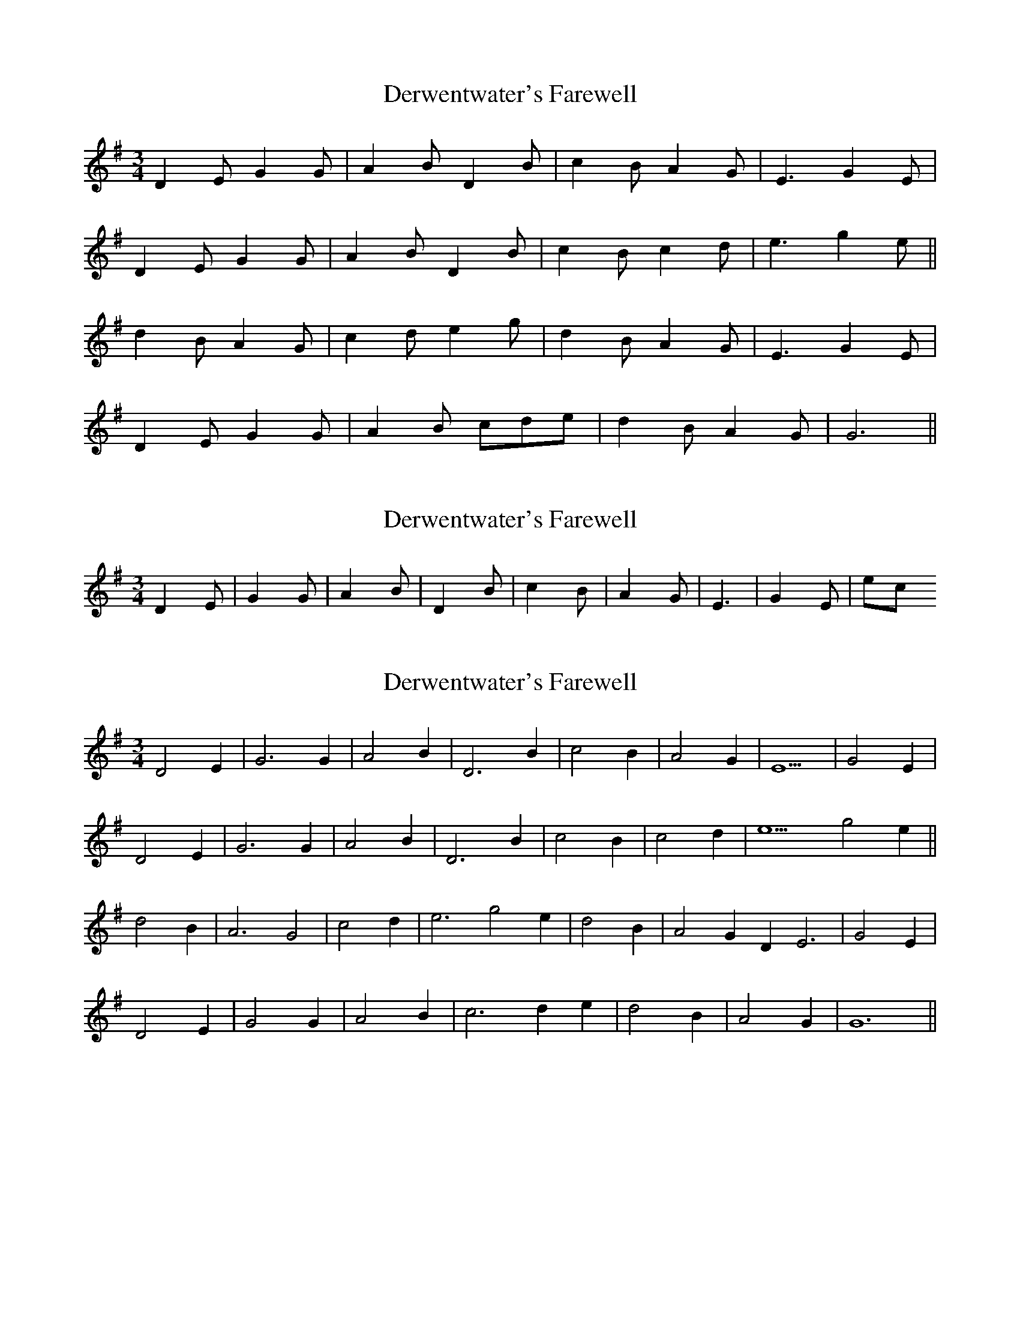 X: 1
T: Derwentwater's Farewell
Z: Ptarmigan
S: https://thesession.org/tunes/5309#setting5309
R: waltz
M: 3/4
L: 1/8
K: Gmaj
D2E G2G|A2B D2B|c2B A2G|E3 G2E|
D2E G2G|A2B D2B|c2B c2d|e3 g2e||
d2B A2G|c2d e2g|d2B A2G|E3 G2E|
D2E G2G|A2B cde|d2B A2G|G6||
X: 2
T: Derwentwater's Farewell
Z: domhnall.
S: https://thesession.org/tunes/5309#setting17521
R: waltz
M: 3/4
L: 1/8
K: Gmaj
D2E | G2G | A2B | D2B | c2B | A2G | E3 | G2E | etc
X: 3
T: Derwentwater's Farewell
Z: Ptarmigan
S: https://thesession.org/tunes/5309#setting17522
R: waltz
M: 3/4
L: 1/8
K: Gmaj
D4E2 |G6G2 |A4B2 |D6B2 |c4B2 |A4G2 |E9 |G4E2 |D4E2 |G6G2 |A4B2 |D6B2 |c4B2 |c4d2 |e9 g4e2||d4B2 |A6G4 |c4d2 |e6g4e2 |d4B2 |A4G2D2E6 |G4E2 |D4E2 |G4G2 |A4B2 |c6d2e2 |d4B2 |A4G2 |G12 ||
X: 4
T: Derwentwater's Farewell
Z: hetty
S: https://thesession.org/tunes/5309#setting17523
R: waltz
M: 3/4
L: 1/8
K: Gmaj
G2 | DE G3 G | AB D3 B | cB D3 B | cB A2 G2 | E4 G2 | DE G3 G | AB D3 B | cB c2 d2 | e4 e2 || dB A3 G | cd e3 e | dB A2 G2 | E4 G2 | DE G3 G | AB c2 e2 | dB A3 G | G4 ||

